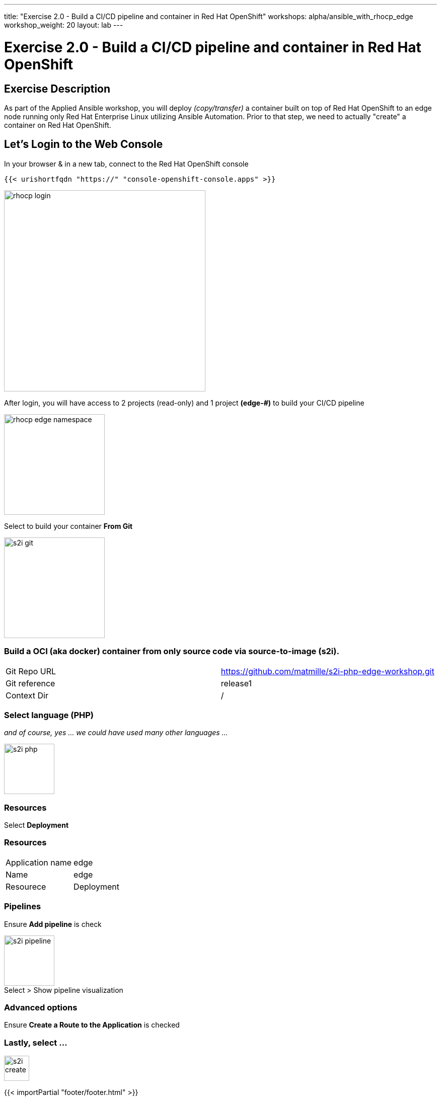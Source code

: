 ---
title: "Exercise 2.0 - Build a CI/CD pipeline and container in Red Hat OpenShift"
workshops: alpha/ansible_with_rhocp_edge
workshop_weight: 20
layout: lab
---

:icons: font
:imagesdir: /workshops/alpha/ansible_with_rhocp_edge/images
:package_url: https://docs.ansible.com/ansible/latest/modules/package_module.html
:service_url: https://docs.ansible.com/ansible/latest/modules/service_module.html
:gather_facts_url: http://docs.ansible.com/ansible/latest/playbooks_variables.html#turning-off-facts

= Exercise 2.0 - Build a CI/CD pipeline and container in Red Hat OpenShift

== Exercise Description
As part of the Applied Ansible workshop, you will deploy __(copy/transfer)__ a container built on top of Red Hat OpenShift to an edge node running only Red Hat Enterprise Linux utilizing Ansible Automation.  Prior to that step, we need to actually "create" a container on Red Hat OpenShift.

== Let's Login to the Web Console
In your browser & in a new tab, connect to the Red Hat OpenShift console

``
{{< urishortfqdn "https://" "console-openshift-console.apps" >}}
``

image::rhocp_login.png[caption="", title='', 400]


After login, you will have access to 2 projects (read-only) and 1 project *(edge-#)* to build your CI/CD pipeline

image::rhocp_edge_namespace.gif[caption="", title='', 200]

Select to build your container *From Git*

image::s2i_git.png[caption="", title='', 200]

=== Build a OCI (aka docker) container from only source code via source-to-image (s2i).
|===
|Git Repo URL |https://github.com/matmille/s2i-php-edge-workshop.git
|Git reference|release1
|Context Dir|/
|===

=== Select language (PHP) 
__and of course, yes ... we could have used many other languages ...__

image::s2i_php.png[caption="", title='', 100]

=== Resources
Select *Deployment*

=== Resources
|===
|Application name|edge
|Name|edge
|Resourece|Deployment
|===

=== Pipelines

Ensure *Add pipeline* is check

image::s2i_pipeline.png[caption="Select > Show pipeline visualization", title='', 100]

=== Advanced options
Ensure *Create a Route to the Application* is checked

=== Lastly, select ...
image::s2i_create.png[caption="", title='', 50]

{{< importPartial "footer/footer.html" >}}
